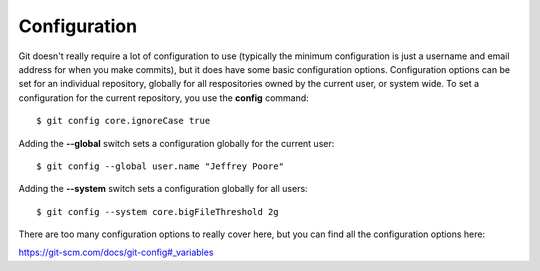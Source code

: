 .. _configuration:

=============
Configuration
=============

Git doesn't really require a lot of configuration to use (typically the minimum configuration is just a username and email address for when you make commits), but it does have some basic configuration options. Configuration options can be set for an individual repository, globally for all respositories owned by the current user, or system wide. To set a configuration for the current repository, you use the **config** command::

  $ git config core.ignoreCase true

Adding the **--global** switch sets a configuration globally for the current user::

  $ git config --global user.name "Jeffrey Poore"

Adding the **--system** switch sets a configuration globally for all users::

  $ git config --system core.bigFileThreshold 2g

There are too many configuration options to really cover here, but you can find all the configuration options here:

https://git-scm.com/docs/git-config#_variables

